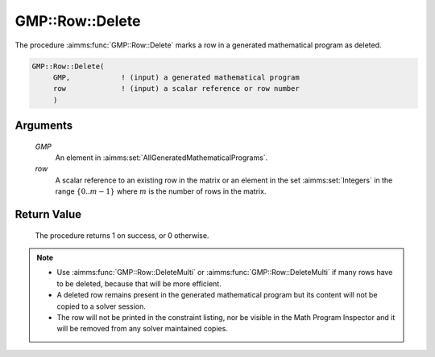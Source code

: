 .. aimms:procedure:: GMP::Row::Delete(GMP, row)

.. _GMP::Row::Delete:

GMP::Row::Delete
================

The procedure :aimms:func:`GMP::Row::Delete` marks a row in a
generated mathematical program as deleted.

.. code-block:: aimms

    GMP::Row::Delete(
         GMP,            ! (input) a generated mathematical program
         row             ! (input) a scalar reference or row number
         )

Arguments
---------

    *GMP*
        An element in :aimms:set:`AllGeneratedMathematicalPrograms`.

    *row*
        A scalar reference to an existing row in the matrix or an element in the
        set :aimms:set:`Integers` in the range :math:`\{ 0 .. m-1 \}` where :math:`m` is the
        number of rows in the matrix.

Return Value
------------

    The procedure returns 1 on success, or 0 otherwise.

.. note::

    -  Use :aimms:func:`GMP::Row::DeleteMulti` or :aimms:func:`GMP::Row::DeleteMulti`
       if many rows have to be deleted, because that will be more efficient.

    -  A deleted row remains present in the generated mathematical program
       but its content will not be copied to a solver session.

    -  The row will not be printed in the constraint listing, nor be visible
       in the Math Program Inspector and it will be removed from any solver
       maintained copies.

.. seealso::

    - The routines :aimms:func:`GMP::Instance::Generate`, :aimms:func:`GMP::Row::Add`, :aimms:func:`GMP::Row::DeleteMulti` and :aimms:func:`GMP::Row::DeleteRaw`.
